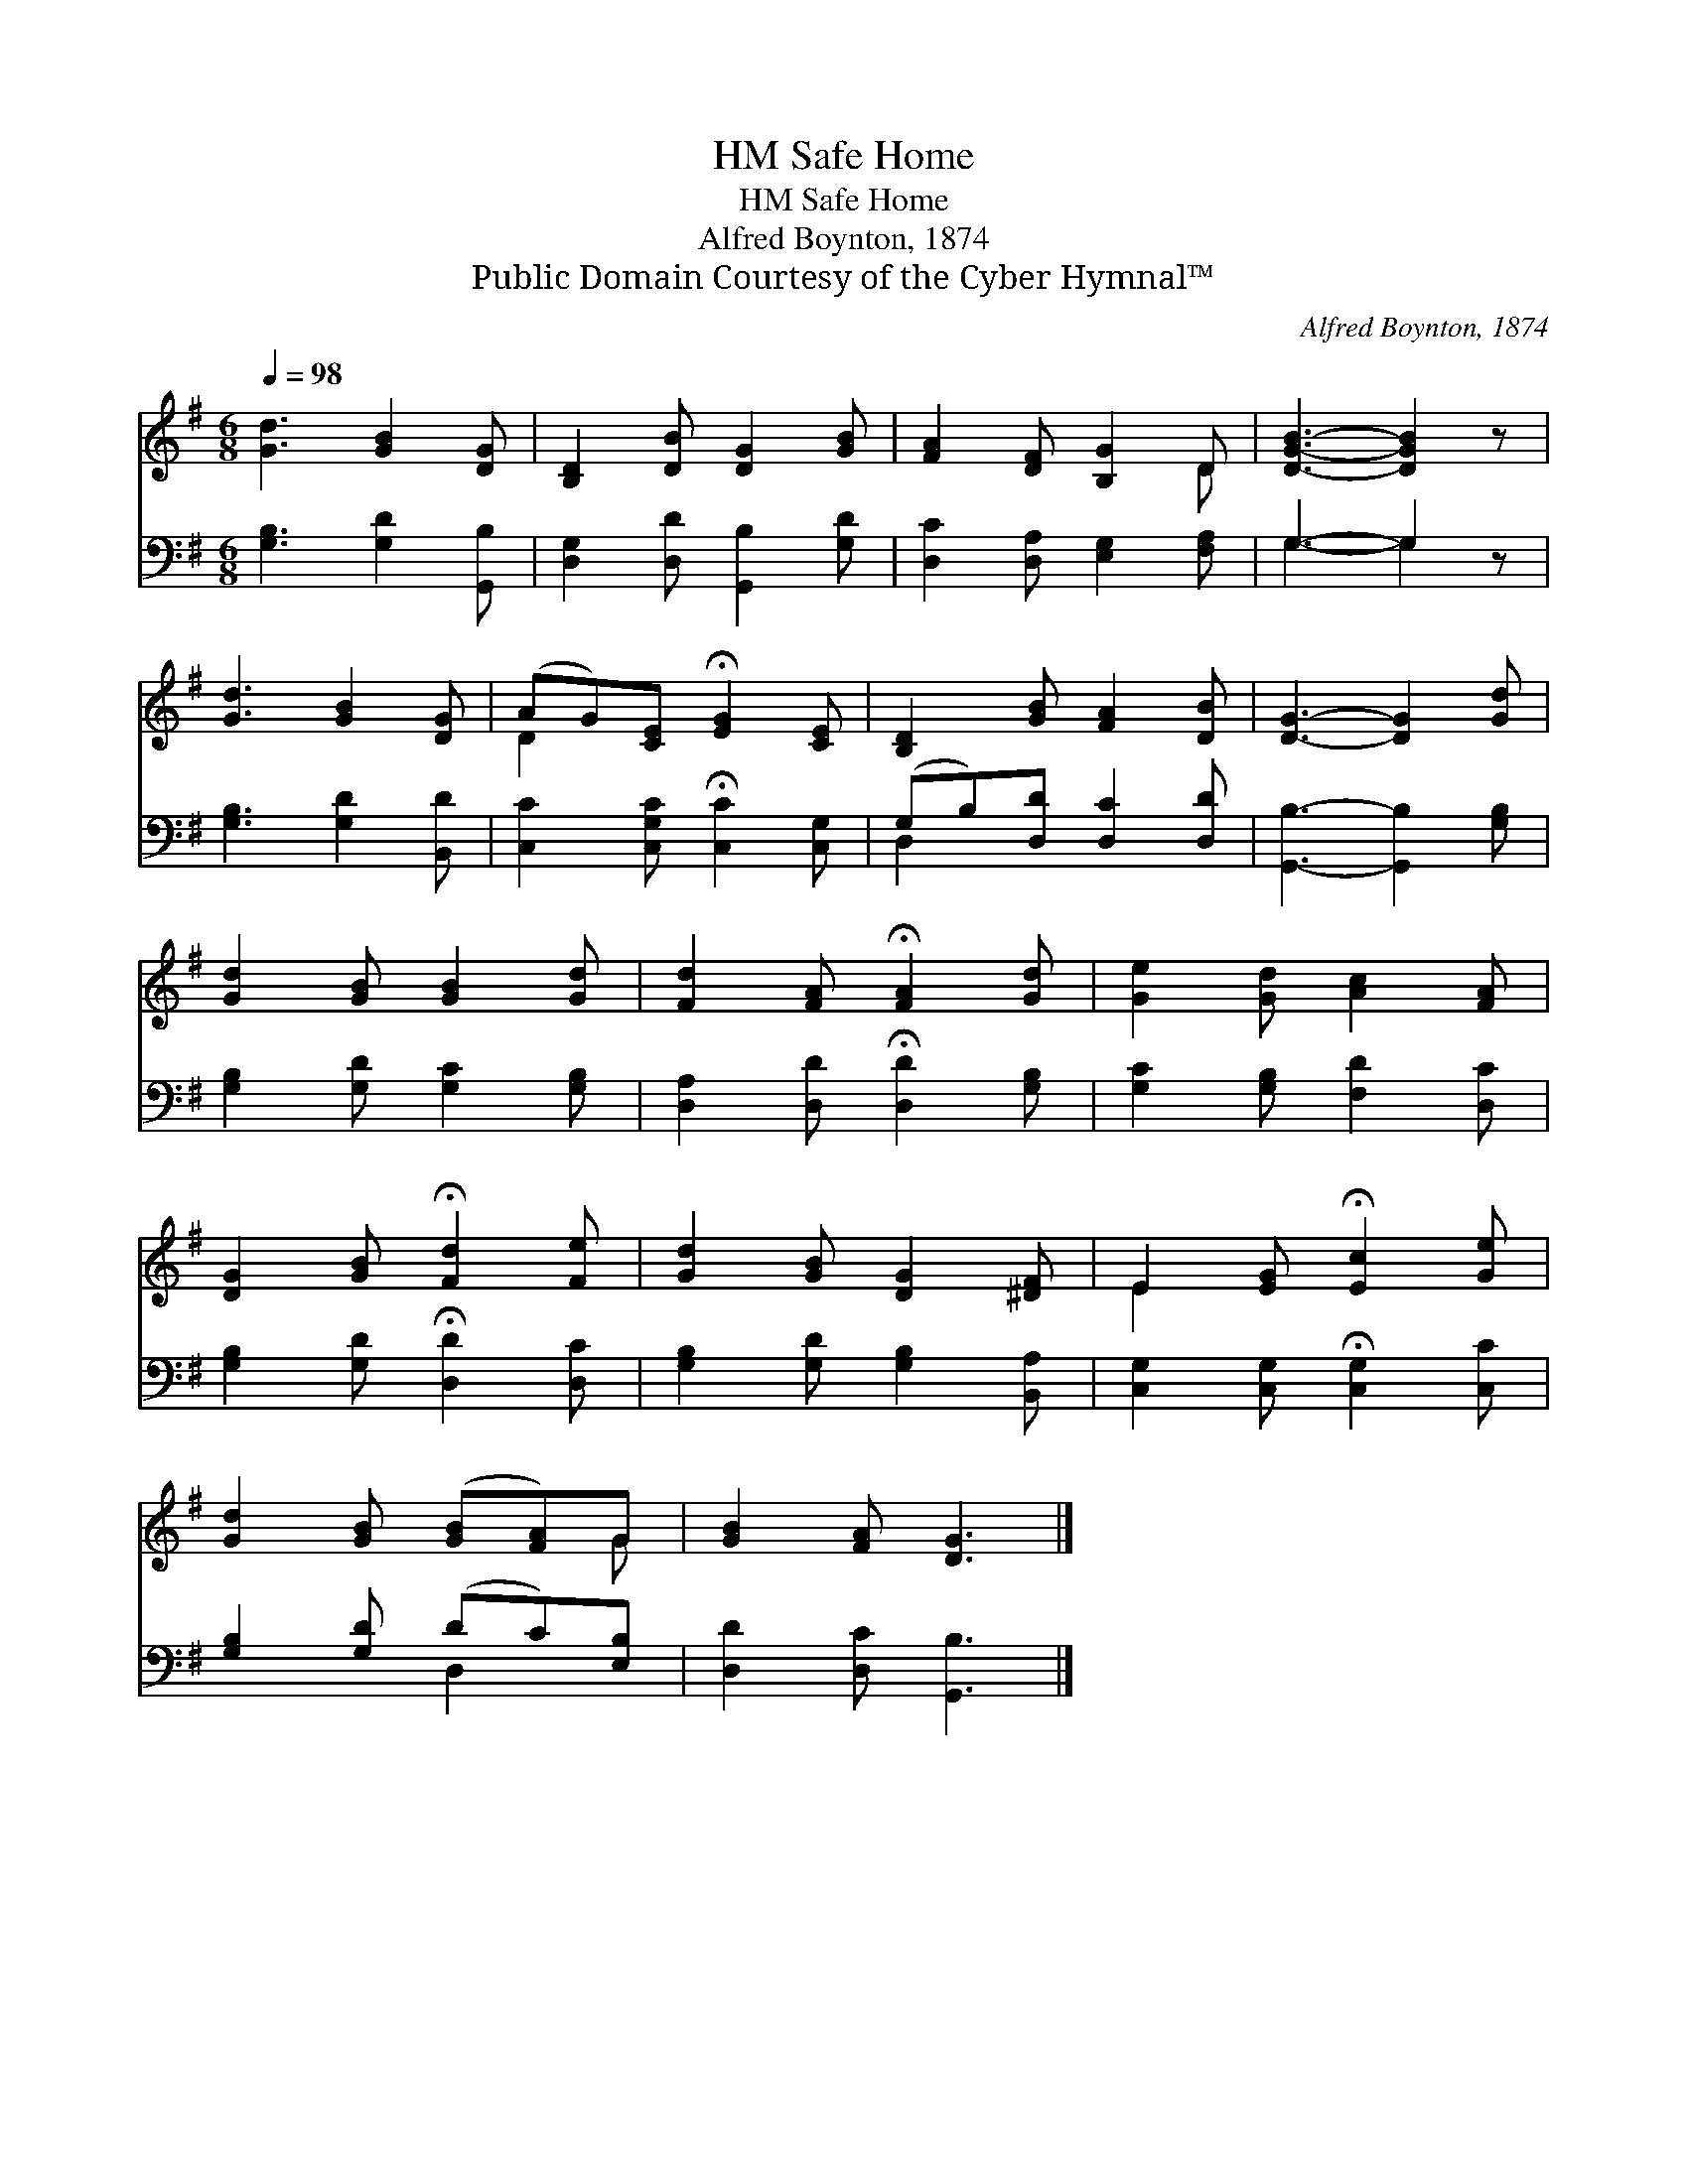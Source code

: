 X:1
T:Safe Home, HM
T:Safe Home, HM
T:Alfred Boynton, 1874
T:Public Domain Courtesy of the Cyber Hymnal™
C:Alfred Boynton, 1874
Z:Public Domain
Z:Courtesy of the Cyber Hymnal™
%%score ( 1 2 ) ( 3 4 )
L:1/8
Q:1/4=98
M:6/8
K:G
V:1 treble 
V:2 treble 
V:3 bass 
V:4 bass 
V:1
 [Gd]3 [GB]2 [DG] | [B,D]2 [DB] [DG]2 [GB] | [FA]2 [DF] [B,G]2 D | [DGB]3- [DGB]2 z | %4
 [Gd]3 [GB]2 [DG] | (AG)[CE] !fermata![EG]2 [CE] | [B,D]2 [GB] [FA]2 [DB] | [DG]3- [DG]2 [Gd] | %8
 [Gd]2 [GB] [GB]2 [Gd] | [Fd]2 [FA] !fermata![FA]2 [Gd] | [Ge]2 [Gd] [Ac]2 [FA] | %11
 [DG]2 [GB] !fermata![Fd]2 [Fe] | [Gd]2 [GB] [DG]2 [^DF] | E2 [EG] !fermata![Ec]2 [Ge] | %14
 [Gd]2 [GB] ([GB][FA])G | [GB]2 [FA] [DG]3 |] %16
V:2
 x6 | x6 | x5 D | x6 | x6 | D2 x4 | x6 | x6 | x6 | x6 | x6 | x6 | x6 | E2 x4 | x5 G | x6 |] %16
V:3
 [G,B,]3 [G,D]2 [G,,B,] | [D,G,]2 [D,D] [G,,B,]2 [G,D] | [D,C]2 [D,A,] [E,G,]2 [F,A,] | %3
 G,3- G,2 z | [G,B,]3 [G,D]2 [B,,D] | [C,C]2 [C,G,C] !fermata![C,C]2 [C,G,] | %6
 (G,B,)[D,D] [D,C]2 [D,D] | [G,,B,]3- [G,,B,]2 [G,B,] | [G,B,]2 [G,D] [G,C]2 [G,B,] | %9
 [D,A,]2 [D,D] !fermata![D,D]2 [G,B,] | [G,C]2 [G,B,] [F,D]2 [D,C] | %11
 [G,B,]2 [G,D] !fermata![D,D]2 [D,C] | [G,B,]2 [G,D] [G,B,]2 [B,,A,] | %13
 [C,G,]2 [C,G,] !fermata![C,G,]2 [C,C] | [G,B,]2 [G,D] (DC)[E,B,] | [D,D]2 [D,C] [G,,B,]3 |] %16
V:4
 x6 | x6 | x6 | G,3- G,2 x | x6 | x6 | D,2 x4 | x6 | x6 | x6 | x6 | x6 | x6 | x6 | x3 D,2 x | x6 |] %16

